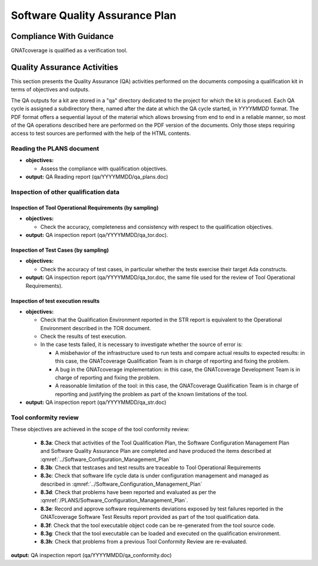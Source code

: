 ===============================
Software Quality Assurance Plan
===============================

Compliance With Guidance
========================

GNATcoverage is qualified as a verification tool.

.. csv-table:: Compliance matrix for Table A-9 of DO-178B
   :delim: |
   :header: "Item", "Ref.", "Achieved", "Notes"

   1|8.1a|Yes|See :ref:`reading-plans` and :ref:`inspecting-other-data`
   2|8.1b|No|Not applicable, GNATcoverage is a verification tool
   3|8.1c|Yes|See :ref:`tool-conformity-review`
   3|8.3a,b,c,d,e,f,g,h|Yes|See :ref:`tool-conformity-review`
   3|8.3i|No|Not applicable, because no certification credit is sought for the use of previously developed software

Quality Assurance Activities
============================

This section presents the Quality Assurance (QA) activities performed on the
documents composing a qualification kit in terms of objectives and
outputs.

The QA outputs for a kit are stored in a "qa" directory dedicated to the
project for which the kit is produced. Each QA cycle is assigned a
subdirectory there, named after the date at which the QA cycle started, in
*YYYYMMDD* format.
The PDF format offers a sequential layout of the material which allows
browsing from end to end in a reliable manner, so most of the QA operations
described here are performed on the PDF version of the documents. Only those
steps requiring access to test sources are performed with the help of the HTML
contents.

.. _reading-plans:

Reading the PLANS document
**************************

* **objectives:** 

  * Assess the compliance with qualification objectives.

* **output:** QA Reading report (qa/YYYYMMDD/qa_plans.doc)

.. _inspecting-other-data:

Inspection of other qualification data
**************************************

Inspection of Tool Operational Requirements (by sampling)
---------------------------------------------------------


* **objectives:** 

  * Check the accuracy, completeness and consistency with respect to the qualification objectives.

* **output:** QA inspection report (qa/YYYYMMDD/qa_tor.doc).


Inspection of Test Cases (by sampling)
--------------------------------------


* **objectives:** 

  * Check the accuracy of test cases, in particular whether the tests exercise their target Ada constructs.

* **output:** QA inspection report (qa/YYYYMMDD/qa_tor.doc, the same file used for the review of Tool Operational Requirements).


Inspection of test execution results
------------------------------------


* **objectives:** 

  * Check that the Qualification Environment reported in the STR report
    is equivalent to the Operational Environment described in the TOR document.
  * Check the results of test execution.
  * In the case tests failed, it is necessary to investigate whether the source of error is:

    * A misbehavior of the infrastructure used to run tests and compare actual results to expected results: in this case, the GNATcoverage Qualification Team is in charge of reporting and fixing the problem.
    * A bug in the GNATcoverage implementation: in this case, the GNATcoverage Development Team is in charge of reporting and fixing the problem.
    * A reasonable limitation of the tool: in this case, the GNATcoverage Qualification Team is in charge of reporting and justifying the problem as part of the known limitations of the tool.

* **output:** QA inspection report (qa/YYYYMMDD/qa_str.doc)

.. _tool-conformity-review:

Tool conformity review
**********************

These objectives are achieved in the scope of the tool conformity review:

 * **8.3a**: Check that activities of the Tool Qualification Plan, the Software Configuration Management Plan 
   and Software Quality Assurance Plan are completed and have produced the items described 
   at :qmref:`../Software_Configuration_Management_Plan`
 * **8.3b**: Check that testcases and test results are traceable to Tool Operational Requirements
 * **8.3c**: Check that software life cycle data is under configuration management and managed as described
   in :qmref:`../Software_Configuration_Management_Plan`
 * **8.3d**: Check that problems have been reported and evaluated as per the :qmref:`/PLANS/Software_Configuration_Management_Plan`.
 * **8.3e**: Record and approve software requirements deviations exposed by test failures reported in the GNATcoverage Software Test Results report provided as part of the tool qualification data.
 * **8.3f**: Check that the tool executable object code can be re-generated from the tool source code.
 * **8.3g**: Check that the tool executable can be loaded and executed on the qualification environment.
 * **8.3h**: Check that problems from a previous Tool Conformity Review are re-evaluated.

**output:** QA inspection report (qa/YYYYMMDD/qa_conformity.doc)
